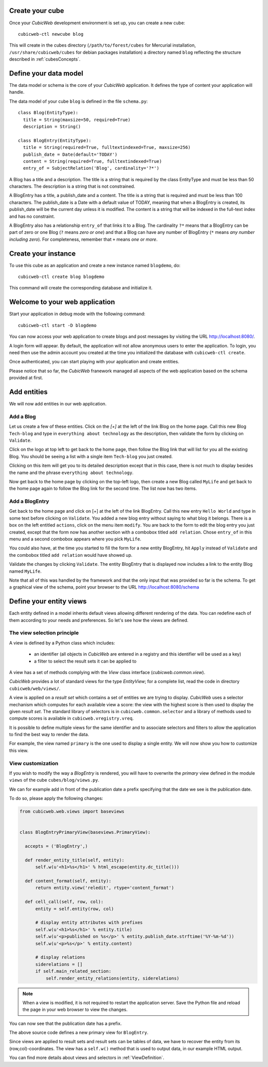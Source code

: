 .. -*- coding: utf-8 -*-

Create your cube
----------------

Once your `CubicWeb` development environment is set up, you can create a new
cube::

  cubicweb-ctl newcube blog

This will create in the cubes directory (``/path/to/forest/cubes`` for Mercurial
installation, ``/usr/share/cubicweb/cubes`` for debian packages installation) 
a directory named ``blog`` reflecting the structure described in :ref:`cubesConcepts`.

.. _DefineDataModel:

Define your data model
----------------------

The data model or schema is the core of your `CubicWeb` application.
It defines the type of content your application will handle.

The data model of your cube ``blog`` is defined in the file ``schema.py``:

::

  class Blog(EntityType):
    title = String(maxsize=50, required=True)
    description = String()

  class BlogEntry(EntityType):
    title = String(required=True, fulltextindexed=True, maxsize=256)
    publish_date = Date(default='TODAY')
    content = String(required=True, fulltextindexed=True)
    entry_of = SubjectRelation('Blog', cardinality='?*') 


A Blog has a title and a description. The title is a string that is
required by the class EntityType and must be less than 50 characters. 
The description is a string that is not constrained.

A BlogEntry has a title, a publish_date and a content. The title is a
string that is required and must be less than 100 characters. The
publish_date is a Date with a default value of TODAY, meaning that
when a BlogEntry is created, its publish_date will be the current day
unless it is modified. The content is a string that will be indexed in
the full-text index and has no constraint.

A BlogEntry also has a relationship ``entry_of`` that links it to a
Blog. The cardinality ``?*`` means that a BlogEntry can be part of
zero or one Blog (``?`` means `zero or one`) and that a Blog can
have any number of BlogEntry (``*`` means `any number including
zero`). For completeness, remember that ``+`` means `one or more`.


Create your instance
--------------------

To use this cube as an application and create a new instance named ``blogdemo``, do::
  
  cubicweb-ctl create blog blogdemo


This command will create the corresponding database and initialize it.

Welcome to your web application
-------------------------------

Start your application in debug mode with the following command: ::

  cubicweb-ctl start -D blogdemo


You can now access your web application to create blogs and post messages
by visiting the URL http://localhost:8080/.

A login form will appear. By default, the application will not allow anonymous
users to enter the application. To login, you need then use the admin account
you created at the time you initialized the database with ``cubicweb-ctl
create``.

.. image:: ../../images/login-form.png


Once authenticated, you can start playing with your application 
and create entities.

.. image:: ../../images/blog-demo-first-page.png

Please notice that so far, the `CubicWeb` franework managed all aspects of 
the web application based on the schema provided at first.


Add entities
------------

We will now add entities in our web application.

Add a Blog
~~~~~~~~~~

Let us create a few of these entities. Click on the `[+]` at the left of the
link Blog on the home page. Call this new Blog ``Tech-blog`` and type in
``everything about technology`` as the description, then validate the form by
clicking on ``Validate``.

.. image:: ../../images/cbw-create-blog.en.png
   :alt: from to create blog

Click on the logo at top left to get back to the home page, then
follow the Blog link that will list for you all the existing Blog.
You should be seeing a list with a single item ``Tech-blog`` you
just created.

.. image:: ../../images/cbw-list-one-blog.en.png
   :alt: displaying a list of a single blog

Clicking on this item will get you to its detailed description except
that in this case, there is not much to display besides the name and
the phrase ``everything about technology``.

Now get back to the home page by clicking on the top-left logo, then
create a new Blog called ``MyLife`` and get back to the home page
again to follow the Blog link for the second time. The list now
has two items.

.. image:: ../../images/cbw-list-two-blog.en.png
   :alt: displaying a list of two blogs

Add a BlogEntry
~~~~~~~~~~~~~~~

Get back to the home page and click on [+] at the left of the link
BlogEntry. Call this new entry ``Hello World`` and type in some text
before clicking on ``Validate``. You added a new blog entry without
saying to what blog it belongs. There is a box on the left entitled
``actions``, click on the menu item ``modify``. You are back to the form
to edit the blog entry you just created, except that the form now has
another section with a combobox titled ``add relation``. Chose
``entry_of`` in this menu and a second combobox appears where you pick
``MyLife``. 

You could also have, at the time you started to fill the form for a
new entity BlogEntry, hit ``Apply`` instead of ``Validate`` and the 
combobox titled ``add relation`` would have showed up.


.. image:: ../../images/cbw-add-relation-entryof.en.png
   :alt: editing a blog entry to add a relation to a blog

Validate the changes by clicking ``Validate``. The entity BlogEntry
that is displayed now includes a link to the entity Blog named
``MyLife``.

.. image:: ../../images/cbw-detail-one-blogentry.en.png
   :alt: displaying the detailed view of a blogentry

Note that all of this was handled by the framework and that the only input
that was provided so far is the schema. To get a graphical view of the schema,
point your browser to the URL http://localhost:8080/schema

.. image:: ../../images/cbw-schema.en.png
   :alt: graphical view of the schema (aka data-model)


.. _DefineViews:

Define your entity views
------------------------

Each entity defined in a model inherits default views allowing
different rendering of the data. You can redefine each of them
according to your needs and preferences. So let's see how the
views are defined.


The view selection principle
~~~~~~~~~~~~~~~~~~~~~~~~~~~~

A view is defined by a Python class which includes: 
  
  - an identifier (all objects in `CubicWeb` are entered in a registry
    and this identifier will be used as a key)
  
  - a filter to select the result sets it can be applied to

A view has a set of methods complying
with the `View` class interface (`cubicweb.common.view`).

`CubicWeb` provides a lot of standard views for the type `EntityView`;
for a complete list, read the code in directory ``cubicweb/web/views/``.

A view is applied on a `result set` which contains a set of
entities we are trying to display. `CubicWeb` uses a selector
mechanism which computes for each available view a score: 
the view with the highest score is then used to display the given `result set`.
The standard library of selectors is in 
``cubicweb.common.selector`` and a library of methods used to
compute scores is available in ``cubicweb.vregistry.vreq``.

It is possible to define multiple views for the same identifier
and to associate selectors and filters to allow the application
to find the best way to render the data. 

For example, the view named ``primary`` is the one used to display
a single entity. We will now show you how to customize this view.


View customization
~~~~~~~~~~~~~~~~~~

If you wish to modify the way a `BlogEntry` is rendered, you will have to 
overwrite the `primary` view defined in the module ``views`` of the cube
``cubes/blog/views.py``.

We can for example add in front of the publication date a prefix specifying
that the date we see is the publication date.

To do so, please apply the following changes:

.. code-block:: python

  from cubicweb.web.views import baseviews


  class BlogEntryPrimaryView(baseviews.PrimaryView):

    accepts = ('BlogEntry',)

    def render_entity_title(self, entity):
        self.w(u'<h1>%s</h1>' % html_escape(entity.dc_title()))

    def content_format(self, entity):
        return entity.view('reledit', rtype='content_format')

    def cell_call(self, row, col):
        entity = self.entity(row, col)

        # display entity attributes with prefixes
        self.w(u'<h1>%s</h1>' % entity.title)
        self.w(u'<p>published on %s</p>' % entity.publish_date.strftime('%Y-%m-%d'))
        self.w(u'<p>%s</p>' % entity.content)
        
        # display relations
        siderelations = []
        if self.main_related_section:
            self.render_entity_relations(entity, siderelations)

.. note::
  When a view is modified, it is not required to restart the application
  server. Save the Python file and reload the page in your web browser
  to view the changes.

You can now see that the publication date has a prefix.

.. image:: ../../images/cbw-update-primary-view.en.png
   :alt: modified primary view


The above source code defines a new primary view for ``BlogEntry``. 

Since views are applied to result sets and result sets can be tables of
data, we have to recover the entity from its (row,col)-coordinates.
The view has a ``self.w()`` method that is used to output data, in our
example HTML output.

You can find more details about views and selectors in :ref:`ViewDefinition`.


